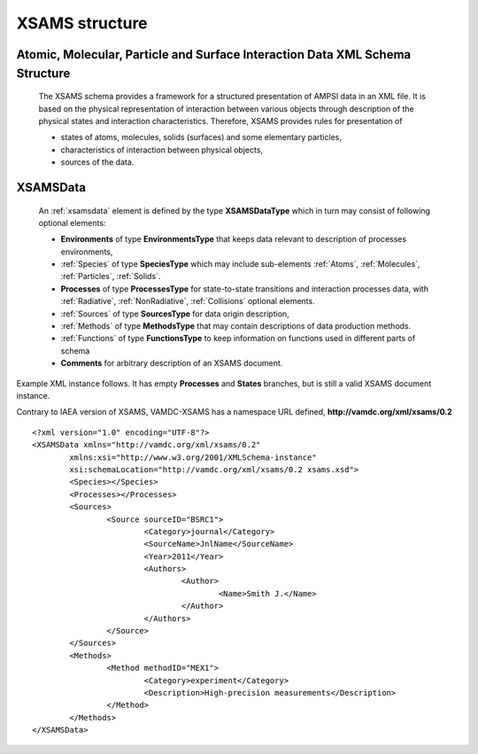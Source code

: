 XSAMS structure
=========================================

Atomic, Molecular, Particle and Surface Interaction Data XML Schema Structure
------------------------------------------------------------------------------

	The XSAMS schema provides a framework for a structured presentation of AMPSI
	data in an XML file. It is based on the physical representation of interaction
	between various objects through description of the physical states and
	interaction characteristics. Therefore, XSAMS provides rules for presentation
	of

	-	states of atoms, molecules, solids (surfaces) and some elementary particles, 
	
	-	characteristics of interaction between physical objects,
	
	-	sources of the data.

.. _xsamsdata:

XSAMSData
-----------------------

	.. image:: images/XSAMSData.png
		:alt:	XSAMSData root element

	An :ref:`xsamsdata` element is defined by the type **XSAMSDataType** which in turn
	may consist of following optional elements:

	-	**Environments** of type **EnvironmentsType** that keeps data relevant to description of processes environments,

	-	:ref:`Species` of type **SpeciesType** which may include sub-elements 
		:ref:`Atoms`, :ref:`Molecules`, :ref:`Particles`, :ref:`Solids`.

	-	**Processes** of type **ProcessesType** for state-to-state transitions and interaction processes data,
		with :ref:`Radiative`, :ref:`NonRadiative`, :ref:`Collisions` optional elements.

	-	:ref:`Sources` of type **SourcesType** for data origin description,

	-	:ref:`Methods` of type **MethodsType** that may contain descriptions of data production methods.

	-	:ref:`Functions` of type **FunctionsType** to keep information on functions used in different parts of schema

	-	**Comments** for arbitrary description of an XSAMS document.


Example XML instance follows. It has empty **Processes** and **States** branches, but is still a valid XSAMS document instance.

Contrary to IAEA version of XSAMS, VAMDC-XSAMS has a namespace URL defined, **http://vamdc.org/xml/xsams/0.2**



::

	<?xml version="1.0" encoding="UTF-8"?>
	<XSAMSData xmlns="http://vamdc.org/xml/xsams/0.2"
		xmlns:xsi="http://www.w3.org/2001/XMLSchema-instance"
		xsi:schemaLocation="http://vamdc.org/xml/xsams/0.2 xsams.xsd">
		<Species></Species>
		<Processes></Processes>
		<Sources>
			<Source sourceID="BSRC1">
				<Category>journal</Category>
				<SourceName>JnlName</SourceName>
				<Year>2011</Year>
				<Authors>
					<Author>
						<Name>Smith J.</Name>
					</Author>
				</Authors>
			</Source>
		</Sources>
		<Methods>
			<Method methodID="MEX1">
				<Category>experiment</Category>
				<Description>High-precision measurements</Description>
			</Method>
		</Methods>
	</XSAMSData>
	
